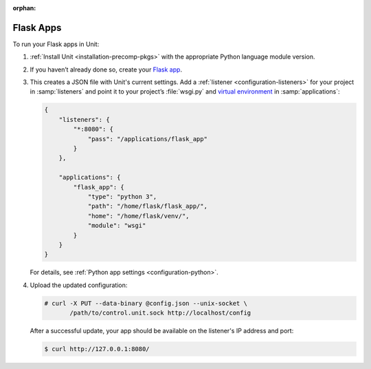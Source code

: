 :orphan:

##########
Flask Apps
##########

To run your Flask apps in Unit:

#. :ref:`Install Unit <installation-precomp-pkgs>` with the appropriate Python
   language module version.

#. If you haven’t already done so, create your `Flask app
   <http://flask.pocoo.org/docs/1.0/quickstart/>`_.

#. .. include:: ../include/get-config.rst

   This creates a JSON file with Unit's current settings.  Add a :ref:`listener
   <configuration-listeners>` for your project in :samp:`listeners` and point
   it to your project’s :file:`wsgi.py` and `virtual environment
   <http://flask.pocoo.org/docs/1.0/installation/#virtual-environments>`_ in
   :samp:`applications`:

   .. code-block:: json

      {
          "listeners": {
              "*:8080": {
                  "pass": "/applications/flask_app"
              }
          },

          "applications": {
              "flask_app": {
                  "type": "python 3",
                  "path": "/home/flask/flask_app/",
                  "home": "/home/flask/venv/",
                  "module": "wsgi"
              }
          }
      }

   For details, see :ref:`Python app settings <configuration-python>`.

#. Upload the updated configuration:

   .. code-block:: console

      # curl -X PUT --data-binary @config.json --unix-socket \
             /path/to/control.unit.sock http://localhost/config

   After a successful update, your app should be available on the
   listener's IP address and port:

   .. code-block:: console

      $ curl http://127.0.0.1:8080/
